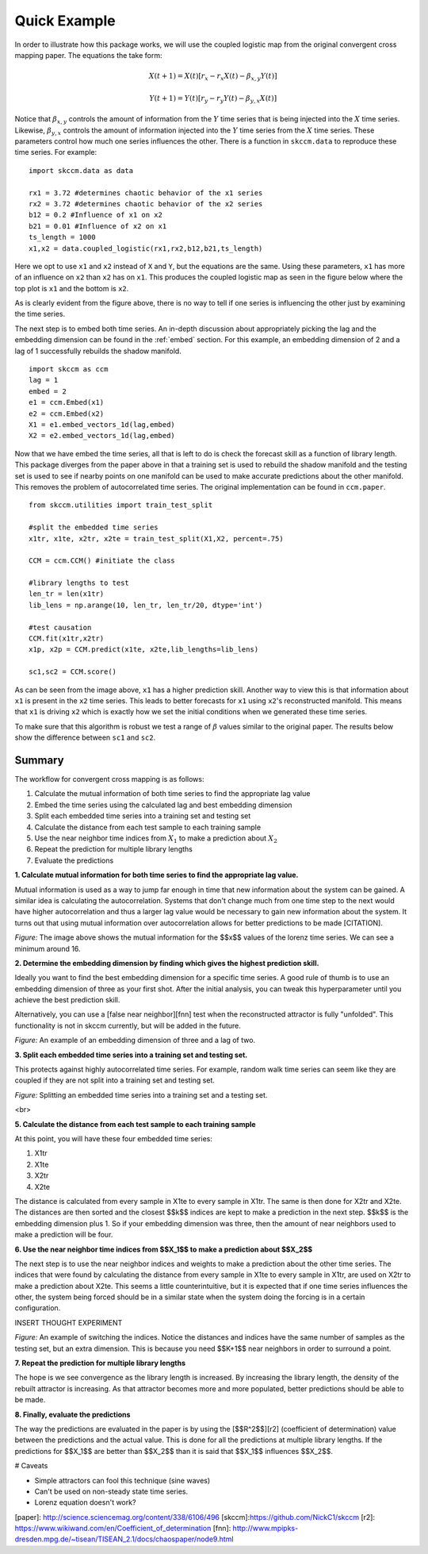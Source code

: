 ..  _example:

Quick Example
=============


In order to illustrate how this package works, we will use the coupled logistic map from the original convergent cross mapping paper. The equations the take form:

.. math::

  X(t+1) = X(t)[r_x - r_x X(t) - \beta_{x,y}Y(t)]

  Y(t+1) = Y(t)[r_y - r_y Y(t) - \beta_{y,x}X(t)]

Notice that :math:`\beta_{x,y}` controls the amount of information from the :math:`Y` time series that is being injected into the :math:`X` time series. Likewise, :math:`\beta_{y,x}` controls the amount of information injected into the :math:`Y` time series from the :math:`X` time series. These parameters control how much one series influences the other. There is a function in ``skccm.data`` to reproduce these time series. For example::

  import skccm.data as data

  rx1 = 3.72 #determines chaotic behavior of the x1 series
  rx2 = 3.72 #determines chaotic behavior of the x2 series
  b12 = 0.2 #Influence of x1 on x2
  b21 = 0.01 #Influence of x2 on x1
  ts_length = 1000
  x1,x2 = data.coupled_logistic(rx1,rx2,b12,b21,ts_length)

Here we opt to use ``x1`` and ``x2`` instead of ``X`` and ``Y``, but the equations are the same. Using these parameters, ``x1`` has more of an influence on ``x2`` than ``x2`` has on ``x1``. This produces the coupled logistic map as seen in the figure below where the top plot is ``x1`` and the bottom is ``x2``.

.. image:: /_static/ccm/coupled_logistic.png
   :align: center


As is clearly evident from the figure above, there is no way to tell if one series is influencing the other just by examining the time series.

The next step is to embed both time series. An in-depth discussion about appropriately picking the lag and the embedding dimension can be found in the :ref:`embed` section. For this example, an embedding dimension of 2 and a lag of 1 successfully rebuilds the shadow manifold.


::

  import skccm as ccm
  lag = 1
  embed = 2
  e1 = ccm.Embed(x1)
  e2 = ccm.Embed(x2)
  X1 = e1.embed_vectors_1d(lag,embed)
  X2 = e2.embed_vectors_1d(lag,embed)


.. image:: /_static/ccm/x_embedded.png
   :align: center


Now that we have embed the time series, all that is left to do is check the forecast skill as a function of library length. This package diverges from the paper above in that a training set is used to rebuild the shadow manifold and the testing set is used to see if nearby points on one manifold can be used to make accurate predictions about the other manifold. This removes the problem of autocorrelated time series. The original implementation can be found in ``ccm.paper``.

::

  from skccm.utilities import train_test_split

  #split the embedded time series
  x1tr, x1te, x2tr, x2te = train_test_split(X1,X2, percent=.75)

  CCM = ccm.CCM() #initiate the class

  #library lengths to test
  len_tr = len(x1tr)
  lib_lens = np.arange(10, len_tr, len_tr/20, dtype='int')

  #test causation
  CCM.fit(x1tr,x2tr)
  x1p, x2p = CCM.predict(x1te, x2te,lib_lengths=lib_lens)

  sc1,sc2 = CCM.score()


.. image:: /_static/ccm/xmap_lib_len.png
   :align: center


As can be seen from the image above, ``x1`` has a higher prediction skill. Another way to view this is that information about ``x1`` is present in the ``x2`` time series. This leads to better forecasts for ``x1`` using ``x2``'s reconstructed manifold. This means that ``x1`` is driving ``x2`` which is exactly how we set the initial conditions when we generated these time series.

To make sure that this algorithm is robust we test a range of :math:`\beta` values similar to the original paper. The results below show the difference between ``sc1`` and ``sc2``.

.. figure:: /_static/ccm/xmap_changingB.png
   :align: center

Summary
^^^^^^^

The workflow for convergent cross mapping is as follows:


1. Calculate the mutual information of both time series to find the appropriate lag value
2. Embed the time series using the calculated lag and best embedding dimension
3. Split each embedded time series into a training set and testing set
4. Calculate the distance from each test sample to each training sample
5. Use the near neighbor time indices from :math:`X_1` to make a prediction about :math:`X_2`
6. Repeat the prediction for multiple library lengths
7. Evaluate the predictions



**1. Calculate mutual information for both time series to find the appropriate lag value.**

Mutual information is used as a way to jump far enough in time that new information about the system can be gained. A similar idea is calculating the autocorrelation. Systems that don't change much from one time step to the next would have higher autocorrelation and thus a larger lag value would be necessary to gain new information about the system. It turns out that using mutual information over autocorrelation allows for better predictions to be made [CITATION].


.. image:: /_static/ccm/lorenz_mutual_info.png
   :align: center

*Figure:* The image above shows the mutual information for the $$x$$ values of the lorenz time series. We can see a minimum around 16.





**2. Determine the embedding dimension by finding which gives the highest prediction skill.**

Ideally you want to find the best embedding dimension for a specific time series. A good rule of thumb is to use an embedding dimension of three as your first shot. After the initial analysis, you can tweak this hyperparameter until you achieve the best prediction skill.

Alternatively, you can use a [false near neighbor][fnn] test when the reconstructed attractor is fully "unfolded". This functionality is not in skccm currently, but will be added in the future.



.. image:: /_static/ccm/embedding.gif
   :align: center


*Figure:* An example of an embedding dimension of three and a lag of two.





**3. Split each embedded time series into a training set and testing set.**

This protects against highly autocorrelated time series. For example, random walk time series can seem like they are coupled if they are not split into a training set and testing set.


.. image:: /_static/ccm/train_test_split.png
   :align: center

*Figure:* Splitting an embedded time series into a training set and a testing set.


<br>

**5. Calculate the distance from each test sample to each training sample**

At this point, you will have these four embedded time series:

1. X1tr
2. X1te
3. X2tr
4. X2te

The distance is calculated from every sample in X1te to every sample in X1tr. The same is then done for X2tr and X2te. The distances are then sorted and the closest $$k$$ indices are kept to make a prediction in the next step. $$k$$ is the embedding dimension plus 1. So if your embedding dimension was three, then the amount of near neighbors used to make a prediction will be four.


**6. Use the near neighbor time indices from $$X_1$$ to make a prediction about $$X_2$$**

The next step is to use the near neighbor indices and weights to make a prediction about the other time series. The indices that were found by calculating the distance from every sample in X1te to every sample in X1tr, are used on X2tr to make a prediction about X2te. This seems a little counterintuitive, but it is expected that if one time series influences the other, the system being forced should be in a similar state when the system doing the forcing is in a certain configuration.

INSERT THOUGHT EXPERIMENT



.. image:: /_static/ccm/switching_weights.png
   :align: center

*Figure:* An example of switching the indices. Notice the distances and indices have the same number of samples as the testing set, but an extra dimension. This is because you need $$K+1$$ near neighbors in order to surround a point.


**7. Repeat the prediction for multiple library lengths**

The hope is we see convergence as the library length is increased. By increasing the library length, the density of the rebuilt attractor is increasing. As that attractor becomes more and more populated, better predictions should be able to be made.

**8. Finally, evaluate the predictions**

The way the predictions are evaluated in the paper is by using the [$$R^2$$][r2] (coefficient of determination) value between the predictions and the actual value. This is done for all the predictions at multiple library lengths. If the predictions for $$X_1$$ are better than $$X_2$$ than it is said that $$X_1$$ influences $$X_2$$.



# Caveats

- Simple attractors can fool this technique (sine waves)
- Can't be used on non-steady state time series.
- Lorenz equation doesn't work?


[paper]: http://science.sciencemag.org/content/338/6106/496
[skccm]:https://github.com/NickC1/skccm
[r2]: https://www.wikiwand.com/en/Coefficient_of_determination
[fnn]: http://www.mpipks-dresden.mpg.de/~tisean/TISEAN_2.1/docs/chaospaper/node9.html
